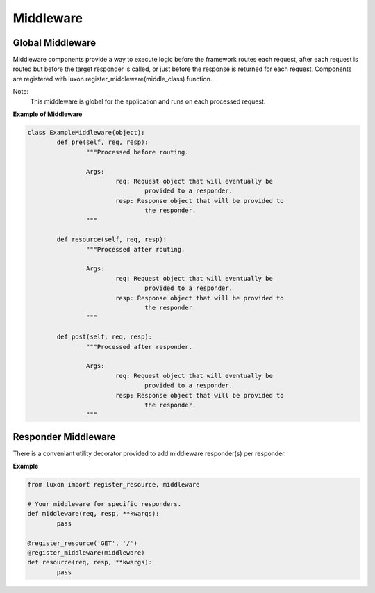 .. _middleware:

Middleware
==========

Global Middleware
-----------------

Middleware components provide a way to execute logic before the framework routes each request, after each request is routed but before the target responder is called, or just before the response is returned for each request. Components are registered with luxon.register_middleware(middle_class) function.

Note:
    This middleware is global for the application and runs on each processed request.

**Example of Middleware**

.. code:: python

	class ExampleMiddleware(object):
		def pre(self, req, resp):
			"""Processed before routing.

			Args:
				req: Request object that will eventually be
					provided to a responder.
				resp: Response object that will be provided to
					the responder.
			"""

		def resource(self, req, resp):
			"""Processed after routing.

			Args:
				req: Request object that will eventually be
					provided to a responder.
				resp: Response object that will be provided to
					the responder.
			"""

		def post(self, req, resp):
			"""Processed after responder.

			Args:
				req: Request object that will eventually be
					provided to a responder.
				resp: Response object that will be provided to
					the responder.
			"""

Responder Middleware
--------------------

There is a conveniant utility decorator provided to add middleware responder(s) per responder.

**Example**

.. code:: python

	from luxon import register_resource, middleware

	# Your middleware for specific responders.
	def middleware(req, resp, **kwargs):
		pass

	@register_resource('GET', '/')
	@register_middleware(middleware)
	def resource(req, resp, **kwargs):
		pass

